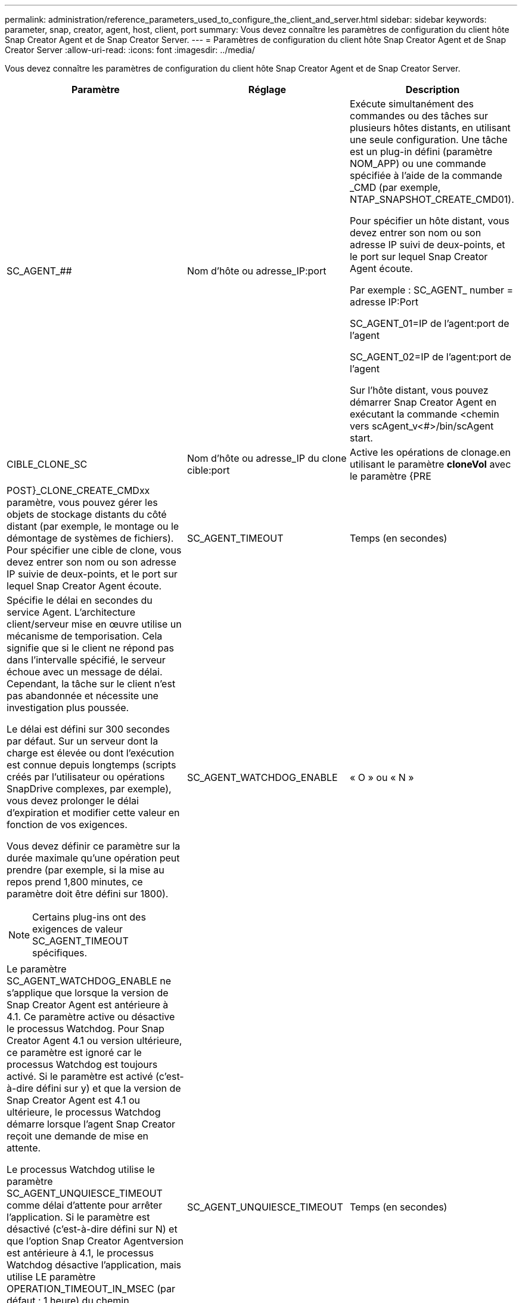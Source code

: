 ---
permalink: administration/reference_parameters_used_to_configure_the_client_and_server.html 
sidebar: sidebar 
keywords: parameter, snap, creator, agent, host, client, port 
summary: Vous devez connaître les paramètres de configuration du client hôte Snap Creator Agent et de Snap Creator Server. 
---
= Paramètres de configuration du client hôte Snap Creator Agent et de Snap Creator Server
:allow-uri-read: 
:icons: font
:imagesdir: ../media/


[role="lead"]
Vous devez connaître les paramètres de configuration du client hôte Snap Creator Agent et de Snap Creator Server.

|===
| Paramètre | Réglage | Description 


 a| 
SC_AGENT_##
 a| 
Nom d'hôte ou adresse_IP:port
 a| 
Exécute simultanément des commandes ou des tâches sur plusieurs hôtes distants, en utilisant une seule configuration. Une tâche est un plug-in défini (paramètre NOM_APP) ou une commande spécifiée à l'aide de la commande _CMD (par exemple, NTAP_SNAPSHOT_CREATE_CMD01).

Pour spécifier un hôte distant, vous devez entrer son nom ou son adresse IP suivi de deux-points, et le port sur lequel Snap Creator Agent écoute.

Par exemple : SC_AGENT_ number = adresse IP:Port

SC_AGENT_01=IP de l'agent:port de l'agent

SC_AGENT_02=IP de l'agent:port de l'agent

Sur l'hôte distant, vous pouvez démarrer Snap Creator Agent en exécutant la commande <chemin vers scAgent_v<#>/bin/scAgent start.



 a| 
CIBLE_CLONE_SC
 a| 
Nom d'hôte ou adresse_IP du clone cible:port
 a| 
Active les opérations de clonage.en utilisant le paramètre *cloneVol* avec le paramètre {PRE



| POST}_CLONE_CREATE_CMDxx paramètre, vous pouvez gérer les objets de stockage distants du côté distant (par exemple, le montage ou le démontage de systèmes de fichiers). Pour spécifier une cible de clone, vous devez entrer son nom ou son adresse IP suivie de deux-points, et le port sur lequel Snap Creator Agent écoute.  a| 
SC_AGENT_TIMEOUT
 a| 
Temps (en secondes)



 a| 
Spécifie le délai en secondes du service Agent. L'architecture client/serveur mise en œuvre utilise un mécanisme de temporisation. Cela signifie que si le client ne répond pas dans l'intervalle spécifié, le serveur échoue avec un message de délai. Cependant, la tâche sur le client n'est pas abandonnée et nécessite une investigation plus poussée.

Le délai est défini sur 300 secondes par défaut. Sur un serveur dont la charge est élevée ou dont l'exécution est connue depuis longtemps (scripts créés par l'utilisateur ou opérations SnapDrive complexes, par exemple), vous devez prolonger le délai d'expiration et modifier cette valeur en fonction de vos exigences.

Vous devez définir ce paramètre sur la durée maximale qu'une opération peut prendre (par exemple, si la mise au repos prend 1,800 minutes, ce paramètre doit être défini sur 1800).


NOTE: Certains plug-ins ont des exigences de valeur SC_AGENT_TIMEOUT spécifiques.
 a| 
SC_AGENT_WATCHDOG_ENABLE
 a| 
« O » ou « N »



 a| 
Le paramètre SC_AGENT_WATCHDOG_ENABLE ne s'applique que lorsque la version de Snap Creator Agent est antérieure à 4.1. Ce paramètre active ou désactive le processus Watchdog. Pour Snap Creator Agent 4.1 ou version ultérieure, ce paramètre est ignoré car le processus Watchdog est toujours activé. Si le paramètre est activé (c'est-à-dire défini sur y) et que la version de Snap Creator Agent est 4.1 ou ultérieure, le processus Watchdog démarre lorsque l'agent Snap Creator reçoit une demande de mise en attente.

Le processus Watchdog utilise le paramètre SC_AGENT_UNQUIESCE_TIMEOUT comme délai d'attente pour arrêter l'application. Si le paramètre est désactivé (c'est-à-dire défini sur N) et que l'option Snap Creator Agentversion est antérieure à 4.1, le processus Watchdog désactive l'application, mais utilise LE paramètre OPERATION_TIMEOUT_IN_MSEC (par défaut : 1 heure) du chemin scAgent/etc/agent.properties.


NOTE: Le paramètre SC_AGENT_WATCHDOG_ENABLE est obsolète pour Snap Creator Agent 4.1 et ne peut être utilisé qu'avec Snap Creator Agent 4.0. À partir de Snap Creator Agent 4.1, le processus de surveillance est activé (comme il est codé en dur), quelle que soit la valeur définie pour ce paramètre.
 a| 
SC_AGENT_UNQUIESCE_TIMEOUT
 a| 
Temps (en secondes)



 a| 
Spécifie le délai d'attente en secondes. Avec les versions antérieures à 4.1 de Snap Creator Agent, ce paramètre est utilisé uniquement lorsque SC_AGENT_WATCHDOG_ENABLE est défini sur Y. Avec Snap Creator Agent 4.1 ou version ultérieure, le paramètre est toujours applicable, car le processus de surveillance de Snap Creator Agent est toujours activé.si la communication avec Snap Creator Agent n'est pas possible et qu'une application est à l'état de mise en attente, Snap Creator Agent renvoie automatiquement l'application dans son mode de fonctionnement normal sans communication du serveur. Par défaut, le délai d'attente est défini sur la valeur du paramètre SC_AGENT_TIMEOUT, plus cinq secondes.
 a| 
SC_TMP_DIR
 a| 
« O » ou « N »



 a| 
Permet l'utilisation d'un autre répertoire temporaire défini par l'utilisateur pour stocker les fichiers relatifs à Snap Creator. L'utilisateur crée le répertoire et gère l'accès des utilisateurs. Les plug-ins utilisent des fichiers temporaires pour interagir avec la base de données. Les fichiers temporaires sont créés dans le répertoire temporaire par défaut de l'hôte, qui dispose d'un accès en écriture pour tous les utilisateurs. Si le répertoire temporaire est plein, Snap Creator affiche une erreur lors de la création des fichiers temporaires.
 a| 
SC_AGENT_LOG_ENABLE
 a| 
« O » ou « N »

|===